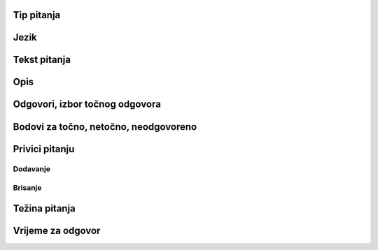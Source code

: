 Tip pitanja
================

Jezik
=======


Tekst pitanja
===============

Opis
======


Odgovori, izbor točnog odgovora
================================


Bodovi za točno, netočno, neodgovoreno
=======================================

Privici pitanju
================

Dodavanje
^^^^^^^^^^^^

Brisanje
^^^^^^^^^^^^


Težina pitanja
===============


Vrijeme za odgovor
==================
